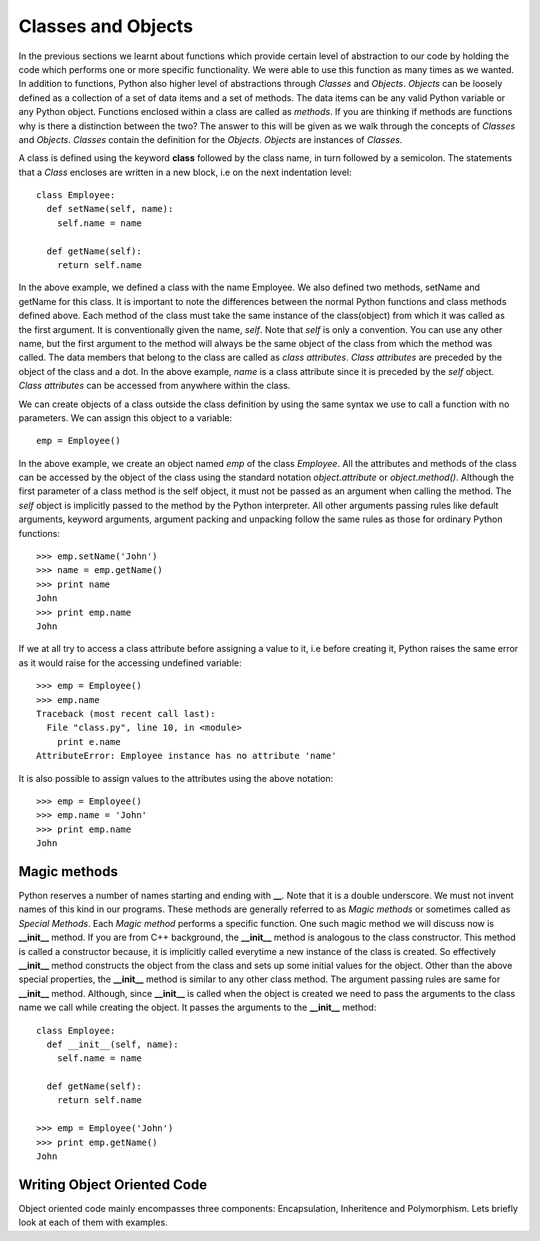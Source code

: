 Classes and Objects
===================

In the previous sections we learnt about functions which provide certain level
of abstraction to our code by holding the code which performs one or more
specific functionality. We were able to use this function as many times as we
wanted. In addition to functions, Python also higher level of abstractions
through *Classes* and *Objects*. *Objects* can be loosely defined as a
collection of a set of data items and a set of methods. The data items can be
any valid Python variable or any Python object. Functions enclosed within a class
are called as *methods*. If you are thinking if methods are functions why is there
a distinction between the two? The answer to this will be given as we walk through
the concepts of *Classes* and *Objects*. *Classes* contain the definition for the
*Objects*. *Objects* are instances of *Classes*.

A class is defined using the keyword **class** followed by the class name, in
turn followed by a semicolon. The statements that a *Class* encloses are written
in a new block, i.e on the next indentation level::

  class Employee:
    def setName(self, name):
      self.name = name

    def getName(self):
      return self.name

In the above example, we defined a class with the name Employee. We also defined
two methods, setName and getName for this class. It is important to note the
differences between the normal Python functions and class methods defined above.
Each method of the class must take the same instance of the class(object) from
which it was called as the first argument. It is conventionally given the name,
*self*. Note that *self* is only a convention. You can use any other name, but
the first argument to the method will always be the same object of the class
from which the method was called. The data members that belong to the class are
called as *class attributes*. *Class attributes* are preceded by the object of
the class and a dot. In the above example, *name* is a class attribute since it
is preceded by the *self* object. *Class attributes* can be accessed from
anywhere within the class. 

We can create objects of a class outside the class definition by using the same
syntax we use to call a function with no parameters. We can assign this object
to a variable::

  emp = Employee()

In the above example, we create an object named *emp* of the class *Employee*.
All the attributes and methods of the class can be accessed by the object of the
class using the standard notation *object.attribute* or *object.method()*.
Although the first parameter of a class method is the self object, it must not
be passed as an argument when calling the method. The *self* object is implicitly
passed to the method by the Python interpreter. All other arguments passing rules
like default arguments, keyword arguments, argument packing and unpacking follow
the same rules as those for ordinary Python functions::

  >>> emp.setName('John')
  >>> name = emp.getName()
  >>> print name
  John
  >>> print emp.name
  John

If we at all try to access a class attribute before assigning a value to it, i.e
before creating it, Python raises the same error as it would raise for the
accessing undefined variable::

  >>> emp = Employee()
  >>> emp.name
  Traceback (most recent call last):
    File "class.py", line 10, in <module>
      print e.name
  AttributeError: Employee instance has no attribute 'name'

It is also possible to assign values to the attributes using the above notation::

  >>> emp = Employee()
  >>> emp.name = 'John'
  >>> print emp.name
  John

Magic methods
-------------

Python reserves a number of names starting and ending with **__**. Note that it
is a double underscore. We must not invent names of this kind in our programs.
These methods are generally referred to as *Magic methods* or sometimes called
as *Special Methods*. Each *Magic method* performs a specific function. One such
magic method we will discuss now is **__init__** method. If you are from C++
background, the **__init__** method is analogous to the class constructor. This
method is called a constructor because, it is implicitly called everytime a new
instance of the class is created. So effectively **__init__** method constructs
the object from the class and sets up some initial values for the object. Other
than the above special properties, the **__init__** method is similar to any other
class method. The argument passing rules are same for **__init__** method. Although,
since **__init__** is called when the object is created we need to pass the
arguments to the class name we call while creating the object. It passes the
arguments to the **__init__** method::

  class Employee:
    def __init__(self, name):
      self.name = name

    def getName(self):
      return self.name

  >>> emp = Employee('John')
  >>> print emp.getName()
  John


Writing Object Oriented Code
----------------------------

Object oriented code mainly encompasses three components: Encapsulation, Inheritence and Polymorphism.
Lets briefly look at each of them with examples.
